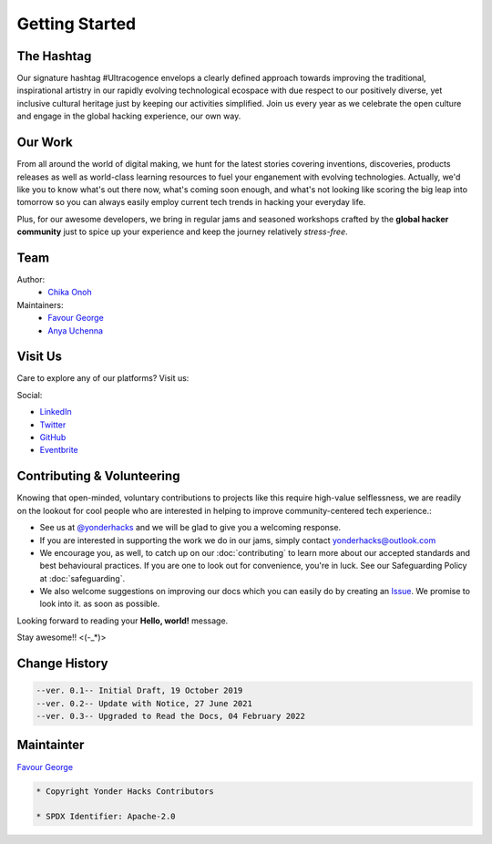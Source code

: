 Getting Started
===============

The Hashtag
-----------

Our signature hashtag #Ultracogence envelops a clearly defined approach towards improving the traditional, inspirational artistry in our rapidly evolving technological ecospace with due respect to our positively diverse, yet inclusive cultural heritage just by keeping our activities simplified. Join us every year as we celebrate the open culture and engage in the global hacking experience, our own way.

Our Work
--------

From all around the world of digital making, we hunt for the latest stories covering inventions, discoveries, products releases as well as world-class learning resources to fuel your enganement with evolving technologies. Actually, we'd like you to know what's out there now, what's coming soon enough, and what's not looking like scoring the big leap into tomorrow so you can always easily employ current tech trends in hacking your everyday life.

Plus, for our awesome developers, we bring in regular jams and seasoned workshops crafted by the **global hacker community** just to spice up your experience and keep the journey relatively *stress-free*.

Team
----

Author: 
   - `Chika Onoh <https://github.com/davidconoh>`__

Maintainers:
   - `Favour George <https://github.com/phavor>`__
   - `Anya Uchenna <https://github.com/uchennaanya>`__

Visit Us
--------

Care to explore any of our platforms? Visit us:

Social:

- `LinkedIn <https://linkedin.com/company/yonderhacks>`__
- `Twitter <https://twitter.com/yonderhacks>`__
- `GitHub <https://github.com/yonderhacks>`__
- `Eventbrite <https://yonderhacks.eventbrite.com>`__
 
Contributing & Volunteering
---------------------------

Knowing that open-minded, voluntary contributions to projects like this require high-value selflessness, we are readily on the lookout for cool people who are interested in helping to improve community-centered tech experience.:

- See us at `@yonderhacks <https://twitter.com/yonderhacks>`__ and we will be glad to give you a welcoming response.

- If you are interested in supporting the work we do in our jams, simply contact `yonderhacks@outlook.com <mailto://yonderhacks@outlook.com>`__

- We encourage you, as well, to catch up on our :doc:`contributing` to learn more about our accepted standards and best behavioural practices. If you are one to look out for convenience, you're in luck. See our Safeguarding Policy at :doc:`safeguarding`.

- We also welcome suggestions on improving our docs which you can easily do by creating an `Issue <https://help.github.com/en/articles/about-issues>`__. We promise to look into it. as soon as possible.

Looking forward to reading your **Hello, world!** message.

Stay awesome!! <(-_*)>

Change History
--------------

.. code-block:: console

   --ver. 0.1-- Initial Draft, 19 October 2019
   --ver. 0.2-- Update with Notice, 27 June 2021
   --ver. 0.3-- Upgraded to Read the Docs, 04 February 2022

Maintainter
-----------

`Favour George <https://github.com/phavor>`__

.. code-block:: console

   * Copyright Yonder Hacks Contributors

   * SPDX Identifier: Apache-2.0